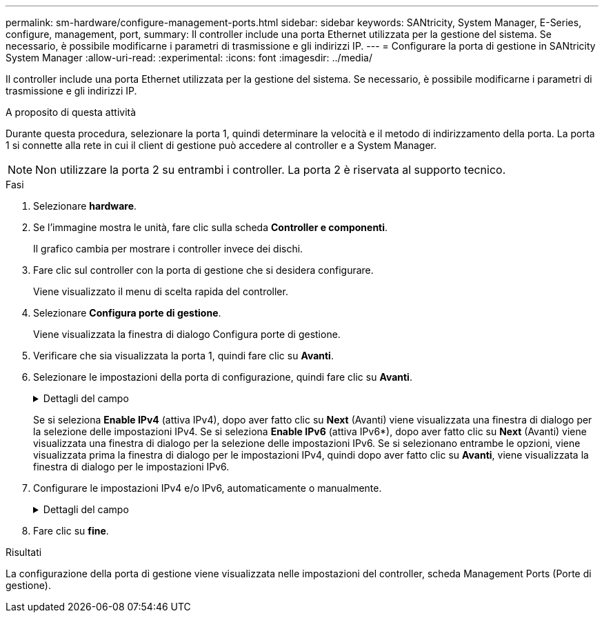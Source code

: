 ---
permalink: sm-hardware/configure-management-ports.html 
sidebar: sidebar 
keywords: SANtricity, System Manager, E-Series, configure, management, port, 
summary: Il controller include una porta Ethernet utilizzata per la gestione del sistema. Se necessario, è possibile modificarne i parametri di trasmissione e gli indirizzi IP. 
---
= Configurare la porta di gestione in SANtricity System Manager
:allow-uri-read: 
:experimental: 
:icons: font
:imagesdir: ../media/


[role="lead"]
Il controller include una porta Ethernet utilizzata per la gestione del sistema. Se necessario, è possibile modificarne i parametri di trasmissione e gli indirizzi IP.

.A proposito di questa attività
Durante questa procedura, selezionare la porta 1, quindi determinare la velocità e il metodo di indirizzamento della porta. La porta 1 si connette alla rete in cui il client di gestione può accedere al controller e a System Manager.

[NOTE]
====
Non utilizzare la porta 2 su entrambi i controller. La porta 2 è riservata al supporto tecnico.

====
.Fasi
. Selezionare *hardware*.
. Se l'immagine mostra le unità, fare clic sulla scheda *Controller e componenti*.
+
Il grafico cambia per mostrare i controller invece dei dischi.

. Fare clic sul controller con la porta di gestione che si desidera configurare.
+
Viene visualizzato il menu di scelta rapida del controller.

. Selezionare *Configura porte di gestione*.
+
Viene visualizzata la finestra di dialogo Configura porte di gestione.

. Verificare che sia visualizzata la porta 1, quindi fare clic su *Avanti*.
. Selezionare le impostazioni della porta di configurazione, quindi fare clic su *Avanti*.
+
.Dettagli del campo
[%collapsible]
====
[cols="25h,~"]
|===
| Campo | Descrizione 


 a| 
Velocità e modalità duplex
 a| 
Mantenere l'impostazione negoziazione automatica se si desidera che System Manager determini i parametri di trasmissione tra lo storage array e la rete; in alternativa, se si conosce la velocità e la modalità della rete, selezionare i parametri dall'elenco a discesa. Nell'elenco vengono visualizzate solo le combinazioni valide di velocità e duplex.



 a| 
Attiva IPv4 / attiva IPv6
 a| 
Selezionare una o entrambe le opzioni per abilitare il supporto per le reti IPv4 e IPv6.

|===
====
+
Se si seleziona *Enable IPv4* (attiva IPv4), dopo aver fatto clic su *Next* (Avanti) viene visualizzata una finestra di dialogo per la selezione delle impostazioni IPv4. Se si seleziona *Enable IPv6* (attiva IPv6*), dopo aver fatto clic su *Next* (Avanti) viene visualizzata una finestra di dialogo per la selezione delle impostazioni IPv6. Se si selezionano entrambe le opzioni, viene visualizzata prima la finestra di dialogo per le impostazioni IPv4, quindi dopo aver fatto clic su *Avanti*, viene visualizzata la finestra di dialogo per le impostazioni IPv6.

. Configurare le impostazioni IPv4 e/o IPv6, automaticamente o manualmente.
+
.Dettagli del campo
[%collapsible]
====
[cols="25h,~"]
|===
| Campo | Descrizione 


 a| 
Ottenere automaticamente la configurazione dal server DHCP
 a| 
Selezionare questa opzione per ottenere la configurazione automaticamente.



 a| 
Specificare manualmente la configurazione statica
 a| 
Selezionare questa opzione, quindi inserire l'indirizzo IP del controller. (Se lo si desidera, è possibile tagliare e incollare gli indirizzi nei campi). Per IPv4, includere la subnet mask di rete e il gateway. Per IPv6, includere l'indirizzo IP instradabile e l'indirizzo IP del router.


NOTE: Se si modifica la configurazione dell'indirizzo IP, si perde il percorso di gestione dello storage array. Se si utilizza Gestione unificata di SANtricity per gestire gli array in rete a livello globale, aprire l'interfaccia utente e accedere al menu:Gestisci[Scopri]. Se si utilizza Gestione storage SANtricity, è necessario rimuovere il dispositivo dalla finestra Gestione aziendale, aggiungerlo nuovamente all'EMW selezionando menu:Modifica[Aggiungi array storage], quindi inserire il nuovo indirizzo IP.

|===
====
. Fare clic su *fine*.


.Risultati
La configurazione della porta di gestione viene visualizzata nelle impostazioni del controller, scheda Management Ports (Porte di gestione).
